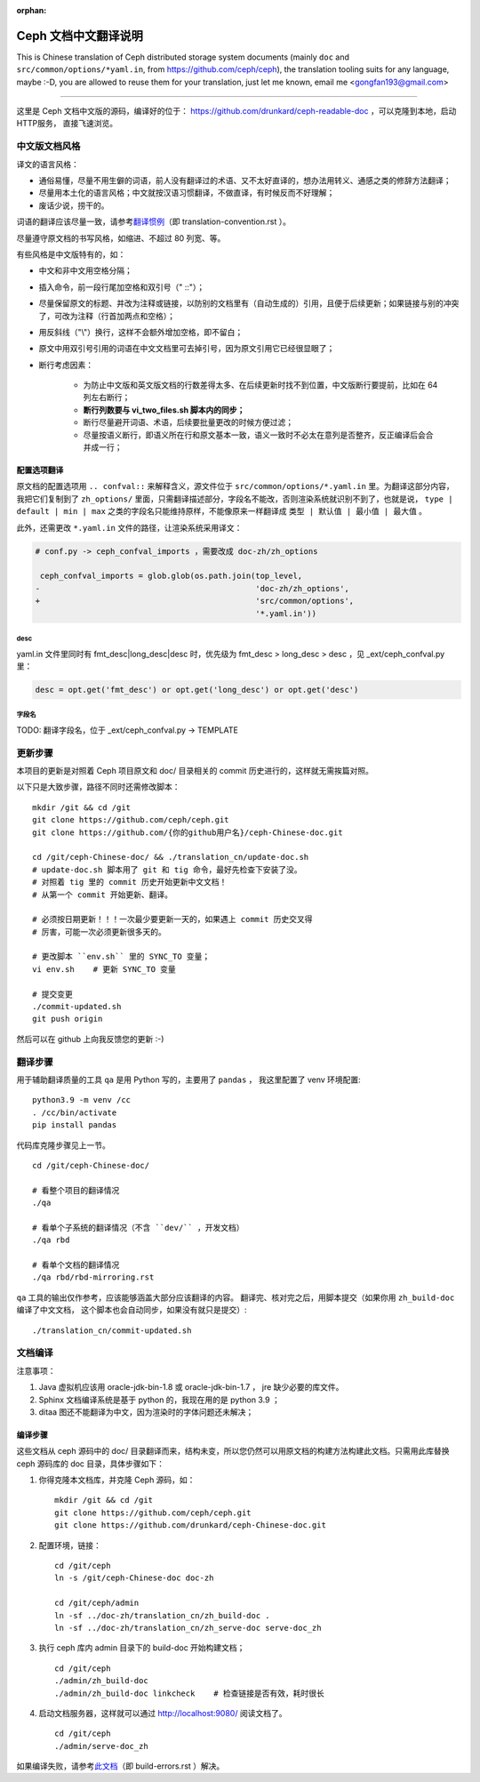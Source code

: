 :orphan:

=======================
 Ceph 文档中文翻译说明
=======================

This is Chinese translation of Ceph distributed storage system documents
(mainly ``doc`` and ``src/common/options/*yaml.in``, from https://github.com/ceph/ceph),
the translation tooling suits for any language, maybe :-D, you are allowed to
reuse them for your translation, just let me known,
email me <gongfan193@gmail.com>

----

这里是 Ceph 文档中文版的源码，编译好的位于：
https://github.com/drunkard/ceph-readable-doc ，可以克隆到本地，启动HTTP服务，
直接飞速浏览。


中文版文档风格
==============

译文的语言风格：

- 通俗易懂，尽量不用生僻的词语，前人没有翻译过的术语、又不太好直译的，想办法用\
  转义、通感之类的修辞方法翻译；
- 尽量用本土化的语言风格；中文就按汉语习惯翻译，不做直译，有时候反而不好理解；
- 废话少说，捞干的。

词语的翻译应该尽量一致，请参考\ `翻译惯例 </translation_cn/translation-convention>`_\
（即 translation-convention.rst ）。

尽量遵守原文档的书写风格，如缩进、不超过 80 列宽、等。

有些风格是中文版特有的，如：

- 中文和非中文用空格分隔；
- 插入命令，前一段行尾加空格和双引号（" ::"）；
- 尽量保留原文的标题、并改为注释或链接，以防别的文档里有（自动生成的）引用，\
  且便于后续更新；如果链接与别的冲突了，可改为注释（行首加两点和空格）；
- 用反斜线（"\\"）换行，这样不会额外增加空格，即不留白；
- 原文中用双引号引用的词语在中文文档里可去掉引号，因为原文引用它已经很显眼了；
- 断行考虑因素：

   * 为防止中文版和英文版文档的行数差得太多、在后续更新时找不到位置，\
     中文版断行要提前，比如在 64 列左右断行；
   * **断行列数要与 vi_two_files.sh 脚本内的同步；**
   * 断行尽量避开词语、术语，后续要批量更改的时候方便过滤；
   * 尽量按语义断行，即语义所在行和原文基本一致，语义一致时不必太在意\
     列是否整齐，反正编译后会合并成一行；

配置选项翻译
------------

原文档的配置选项用 ``.. confval::`` 来解释含义，源文件位于 \
``src/common/options/*.yaml.in`` 里。为翻译这部分内容，我把它们复制到了 \
``zh_options/`` 里面，只需翻译描述部分，字段名不能改，否则渲染系统就识别不到了，\
也就是说， ``type | default | min | max`` 之类的字段名只能维持原样，不能\
像原来一样翻译成 ``类型 | 默认值 | 最小值 | 最大值`` 。

此外，还需更改 ``*.yaml.in`` 文件的路径，让渲染系统采用译文：

.. code:: sh

    # conf.py -> ceph_confval_imports ，需要改成 doc-zh/zh_options

     ceph_confval_imports = glob.glob(os.path.join(top_level,
    -                                              'doc-zh/zh_options',
    +                                              'src/common/options',
                                                   '*.yaml.in'))

desc
````
yaml.in 文件里同时有 fmt_desc|long_desc|desc 时，优先级为
fmt_desc > long_desc > desc ，见 _ext/ceph_confval.py 里：

.. code:: python

    desc = opt.get('fmt_desc') or opt.get('long_desc') or opt.get('desc')

字段名
``````
TODO: 翻译字段名，位于 _ext/ceph_confval.py -> TEMPLATE


更新步骤
========

本项目的更新是对照着 Ceph 项目原文和 doc/ 目录相关的 commit 历史进\
行的，这样就无需挨篇对照。

以下只是大致步骤，路径不同时还需修改脚本： ::

    mkdir /git && cd /git
    git clone https://github.com/ceph/ceph.git
    git clone https://github.com/{你的github用户名}/ceph-Chinese-doc.git

    cd /git/ceph-Chinese-doc/ && ./translation_cn/update-doc.sh
    # update-doc.sh 脚本用了 git 和 tig 命令，最好先检查下安装了没。
    # 对照着 tig 里的 commit 历史开始更新中文文档！
    # 从第一个 commit 开始更新、翻译。

    # 必须按日期更新！！！一次最少要更新一天的，如果遇上 commit 历史交叉得
    # 厉害，可能一次必须更新很多天的。

    # 更改脚本 ``env.sh`` 里的 SYNC_TO 变量；
    vi env.sh    # 更新 SYNC_TO 变量

    # 提交变更
    ./commit-updated.sh
    git push origin

然后可以在 github 上向我反馈您的更新 :-)


翻译步骤
========

用于辅助翻译质量的工具 ``qa`` 是用 Python 写的，主要用了 ``pandas`` ，
我这里配置了 venv 环境配置::

    python3.9 -m venv /cc
    . /cc/bin/activate
    pip install pandas

代码库克隆步骤见上一节。 ::

    cd /git/ceph-Chinese-doc/

    # 看整个项目的翻译情况
    ./qa

    # 看单个子系统的翻译情况（不含 ``dev/`` ，开发文档）
    ./qa rbd

    # 看单个文档的翻译情况
    ./qa rbd/rbd-mirroring.rst

``qa`` 工具的输出仅作参考，应该能够涵盖大部分应该翻译的内容。
翻译完、核对完之后，用脚本提交（如果你用 ``zh_build-doc`` 编译了中文文档，
这个脚本也会自动同步，如果没有就只是提交）::

    ./translation_cn/commit-updated.sh


文档编译
========

注意事项：

#. Java 虚拟机应该用 oracle-jdk-bin-1.8 或 oracle-jdk-bin-1.7 ， jre \
   缺少必要的库文件。

#. Sphinx 文档编译系统是基于 python 的，我现在用的是 python 3.9 ；

#. ditaa 图还不能翻译为中文，因为渲染时的字体问题还未解决；


编译步骤
--------

这些文档从 ceph 源码中的 doc/ 目录翻译而来，结构未变，所以您仍然可\
以用原文档的构建方法构建此文档。只需用此库替换 ceph 源码库的 doc \
目录，具体步骤如下：

#. 你得克隆本文档库，并克隆 Ceph 源码，如： ::

    mkdir /git && cd /git
    git clone https://github.com/ceph/ceph.git
    git clone https://github.com/drunkard/ceph-Chinese-doc.git

#. 配置环境，链接： ::

    cd /git/ceph
    ln -s /git/ceph-Chinese-doc doc-zh

    cd /git/ceph/admin
    ln -sf ../doc-zh/translation_cn/zh_build-doc .
    ln -sf ../doc-zh/translation_cn/zh_serve-doc serve-doc_zh

#. 执行 ceph 库内 admin 目录下的 build-doc 开始构建文档； ::

    cd /git/ceph
    ./admin/zh_build-doc
    ./admin/zh_build-doc linkcheck    # 检查链接是否有效，耗时很长

#. 启动文档服务器，这样就可以通过 http://localhost:9080/ 阅读文档了。 ::

    cd /git/ceph
    ./admin/serve-doc_zh

如果编译失败，请参考\ `此文档 </translation_cn/build-errors>`_\
（即 build-errors.rst ）解决。

.. vim: set colorcolumn=80 smarttab:
